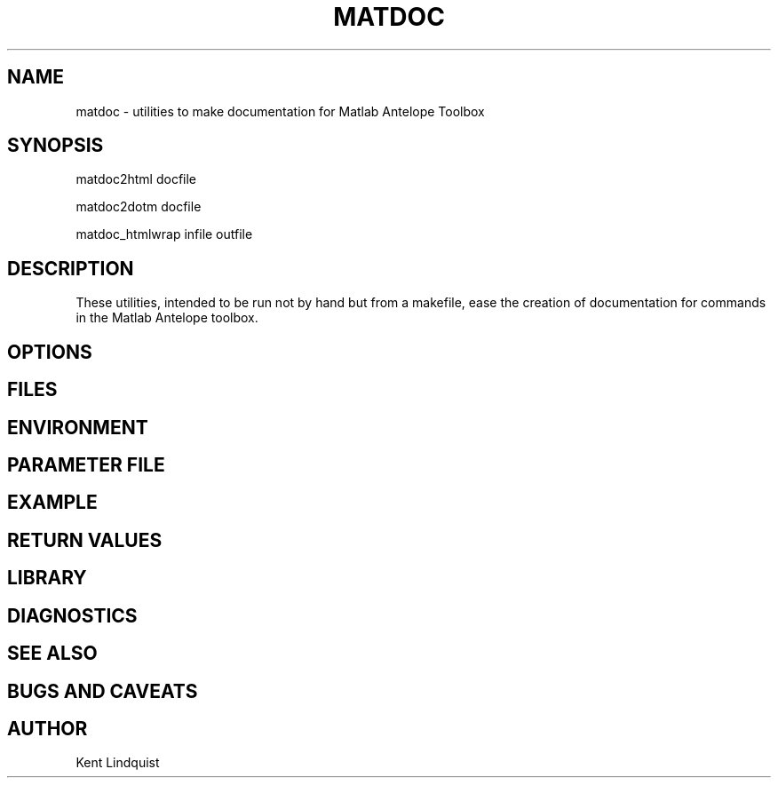 .TH MATDOC 1 "$Date$"
.SH NAME
matdoc \- utilities to make documentation for Matlab Antelope Toolbox
.SH SYNOPSIS
.nf
matdoc2html docfile

matdoc2dotm docfile

matdoc_htmlwrap infile outfile

.fi
.SH DESCRIPTION
These utilities, intended to be run not by hand but from a makefile, ease the 
creation of documentation for commands in the Matlab Antelope toolbox. 
.SH OPTIONS
.SH FILES
.SH ENVIRONMENT
.SH PARAMETER FILE
.SH EXAMPLE
.ft CW
.RS .2i
.RE
.ft R
.SH RETURN VALUES
.SH LIBRARY
.SH DIAGNOSTICS
.SH "SEE ALSO"
.nf
.fi
.SH "BUGS AND CAVEATS"
.SH AUTHOR
Kent Lindquist
.\" $Id$
